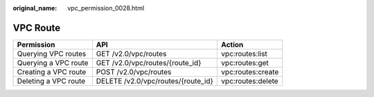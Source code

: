 :original_name: vpc_permission_0028.html

.. _vpc_permission_0028:

VPC Route
=========

+----------------------+------------------------------------+-------------------+
| Permission           | API                                | Action            |
+======================+====================================+===================+
| Querying VPC routes  | GET /v2.0/vpc/routes               | vpc:routes:list   |
+----------------------+------------------------------------+-------------------+
| Querying a VPC route | GET /v2.0/vpc/routes/{route_id}    | vpc:routes:get    |
+----------------------+------------------------------------+-------------------+
| Creating a VPC route | POST /v2.0/vpc/routes              | vpc:routes:create |
+----------------------+------------------------------------+-------------------+
| Deleting a VPC route | DELETE /v2.0/vpc/routes/{route_id} | vpc:routes:delete |
+----------------------+------------------------------------+-------------------+
